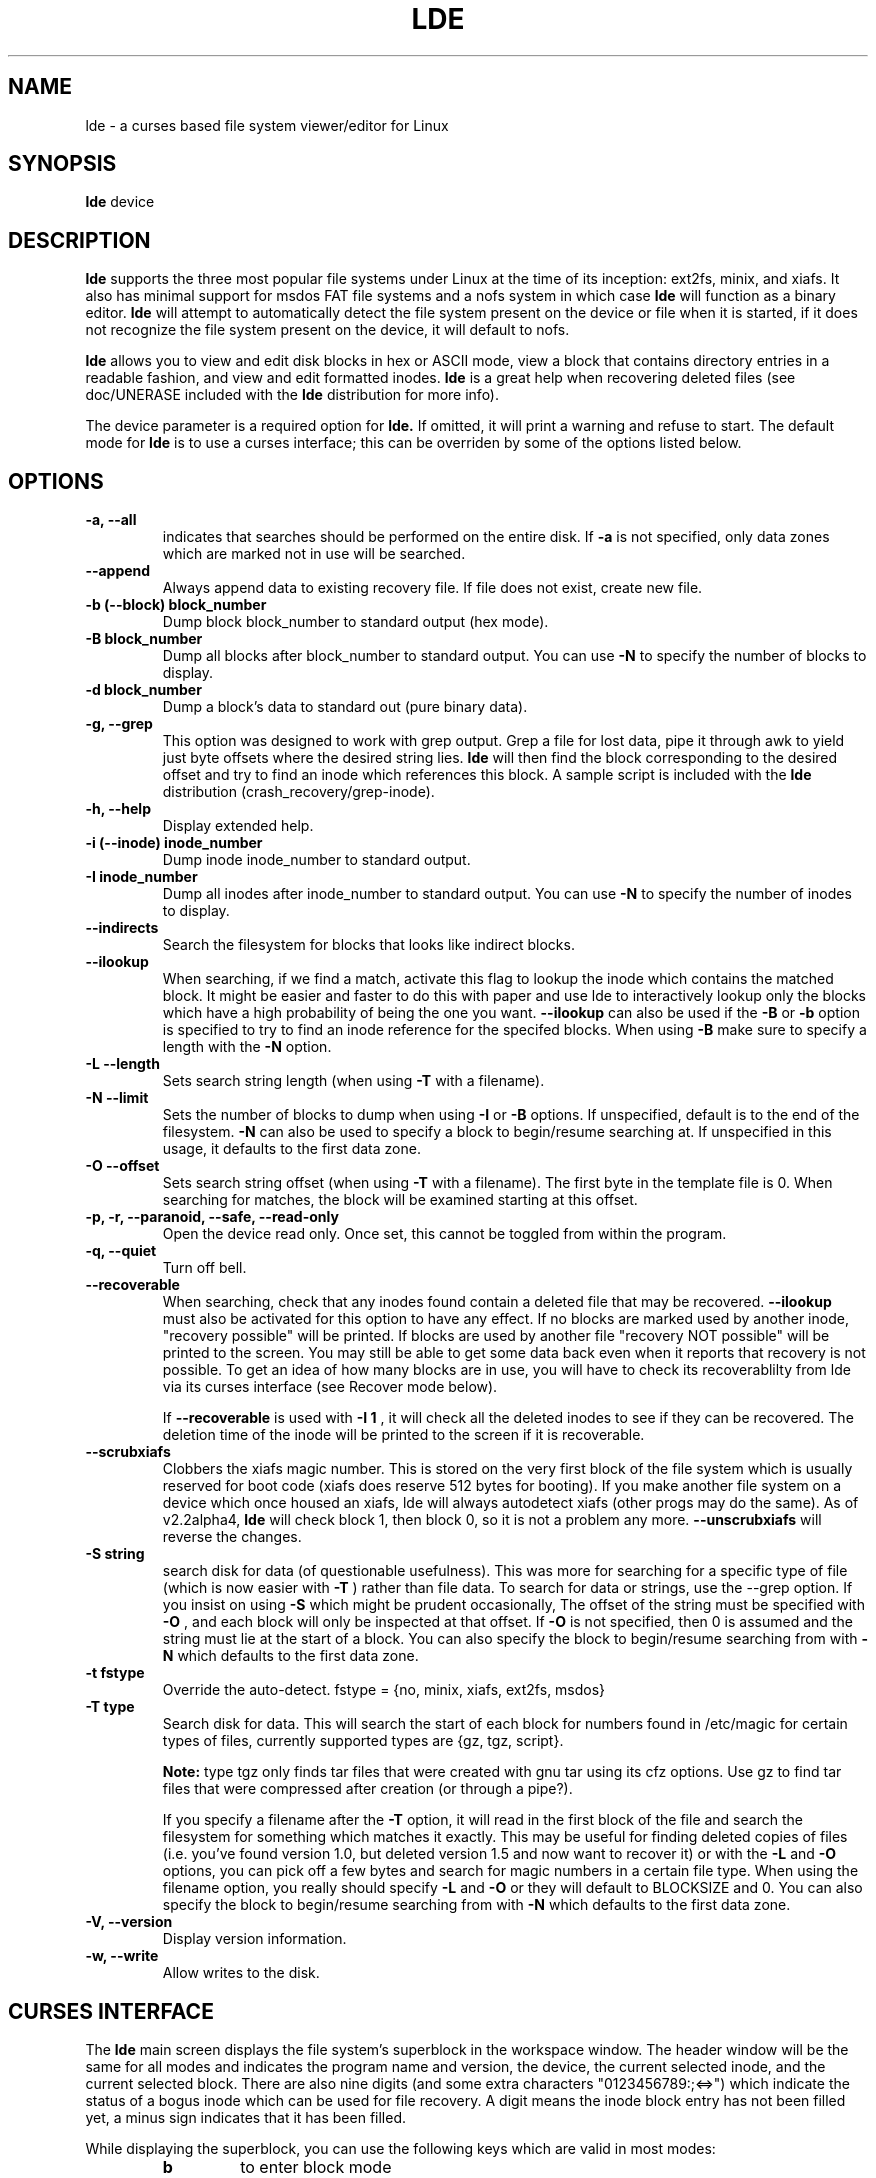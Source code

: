 .\" Copyright 1993, 1996 Scott D. Heavner (sdh@po.cwru.edu)
.\" May be distributed under the GNU General Public License
.TH LDE 8 "23 September 1996" "Linux 2.0" "Linux Programmer's Manual"
.SH NAME
lde \- a curses based file system viewer/editor for Linux
.SH SYNOPSIS
.B "lde
device
.SH DESCRIPTION

.B lde
supports the three most popular file systems under Linux at the time
of its inception: ext2fs, minix, and xiafs.  It also has minimal
support for msdos FAT file systems and a nofs system in which case
.B lde 
will function as a binary editor.
.B lde
will attempt to automatically detect the file system present on the
device or file when it is started, if it does not recognize the file
system present on the device, it will default to nofs.

.B lde
allows you to view and edit disk blocks in hex or ASCII mode, view a
block that contains directory entries in a readable fashion, and view
and edit formatted inodes.
.B lde
is a great help when recovering deleted files (see doc/UNERASE
included with the
.B lde
distribution for more info). 

The device parameter is a required option for
.B lde.
If omitted, it will print a warning and refuse to start.  The
default mode for
.B lde
is to use a curses interface; this can be overriden by some of the
options listed below.

.SH OPTIONS
.TP
.B \-a, --all
indicates that searches should be performed on the entire disk.
If
.B \-a
is not specified, only data zones which are marked not in use will be
searched.
.TP
.B \-\-append
Always append data to existing recovery file.  If file does not exist,
create new file.
.TP
.B \-b (\-\-block) block_number
Dump block block_number to standard output (hex mode).
.TP
.B  \-B block_number
Dump all blocks after block_number to standard output.  You can use
.B \-N
to specify the number of blocks to display.
.TP
.B \-d block_number
Dump a block's data to standard out (pure binary data).
.TP
.B \-g, \-\-grep
This option was designed to work with grep output.  Grep a 
file for lost data, pipe it through awk to yield just byte
offsets where the desired string lies.
.B lde
will then find the block corresponding to the desired offset
and try to find an inode which references this block.  A sample script
is included with the
.B lde
distribution (crash_recovery/grep-inode).
.TP
.B \-h, \-\-help
Display extended help.
.TP
.B \-i (\-\-inode) inode_number
Dump inode inode_number to standard output.
.TP
.B \-I inode_number
Dump all inodes after inode_number to standard output.  You can use
.B \-N
to specify the number of inodes to display.
.TP
.B \-\-indirects
Search the filesystem for blocks that looks like indirect
blocks.
.TP
.B \-\-ilookup
When searching, if we find a match, activate this flag to
lookup the inode which contains the matched block.  It might be
easier and faster to do this with paper and use lde to interactively
lookup only the blocks which have a high probability of being 
the one you want.
.B \-\-ilookup
can also be used if the
.B \-B
or
.B \-b
option is specified to try to find an inode reference for the specifed
blocks.  When using
.B \-B
make sure to specify a length with the
.B \-N
option.
.TP
.B \-L \-\-length
Sets search string length (when using
.B \-T
with a filename).
.TP
.B \-N \-\-limit
Sets the number of blocks to dump when using
.B \-I
or
.B \-B
options.  If unspecified, default is to the end of the
filesystem.
.B \-N
can also be used to specify a block to begin/resume searching at.  If
unspecified in this usage, it defaults to the first data zone.
.TP
.B \-O \-\-offset
Sets search string offset (when using
.B \-T
with a filename).  The first byte in the template file is 0.  When
searching for matches, the block will be examined starting at this
offset.
.TP
.B \-p, \-r, \-\-paranoid, \-\-safe, \-\-read\-only
Open the device read only.  Once set, this cannot be toggled from within the
program.
.TP
.B \-q, \-\-quiet
Turn off bell.
.TP
.B \-\-recoverable
When searching, check that any inodes found contain a deleted file
that may be recovered.
.B \-\-ilookup
must also be activated for this option to have any effect.
If no blocks are marked used by another inode, "recovery possible"
will be printed.  If blocks are used by another file "recovery NOT
possible" will be printed to the screen.  You may still be able to get
some data back even when it reports that recovery is not possible.  To
get an idea of how many blocks are in use, you will have to check its
recoverablilty from lde via its curses interface (see Recover mode
below).
.RS
.br

If
.B \-\-recoverable
is used with
.B \-I 1
, it will check all the deleted inodes to see if they can be recovered.
The deletion time of the inode will be printed to the screen if it is
recoverable.
.RE
.TP
.B \-\-scrubxiafs
Clobbers the xiafs magic number.  This is stored on the very first
block of the file system which is usually reserved for boot code
(xiafs does reserve 512 bytes for booting).  If you make another file
system on a device which once housed an xiafs, lde will always
autodetect xiafs (other progs may do the same).  As of v2.2alpha4, 
.B lde
will check block 1, then block 0, so it is not a problem any more.
.B \-\-unscrubxiafs
will reverse the changes.
.TP
.B \-S string
search disk for data (of questionable usefulness).  This was more for searching for a
specific type of file (which is now easier with
.B \-T
) rather than file data.  To search for data or strings, use the
\-\-grep option.
If you insist on using
.B \-S
which might be prudent occasionally, The offset of the string
must be specified with
.B \-O
, and
each block will only be inspected at that offset. If
.B \-O
is not specified, then 0 is assumed and the string must lie at the
start of a block.
You can also specify the block to begin/resume searching from with
.B \-N
which defaults to the first data zone.
.TP
.B \-t fstype
Override the auto-detect. fstype = {no, minix, xiafs,
ext2fs, msdos}
.TP
.B \-T type
Search disk for data. This will search the start of each block
for numbers found in /etc/magic for certain types of files,
currently supported types are {gz, tgz, script}.  
.RS
.br

.B Note:
type tgz only
finds tar files that were created with gnu tar using its cfz options.
Use gz to find tar files that were compressed after creation (or
through a pipe?).
.br

If you specify a filename after the
.B \-T
option, it will read in the first block of the file and search the 
filesystem for something which matches it exactly.  This may be useful for
finding deleted copies of files (i.e. you've found version 1.0, but
deleted version 1.5 and now want to recover it) or with the 
.B \-L
and
.B \-O
options, you can pick off a few bytes and search for magic numbers in
a certain file type.  When using the filename option, you really
should specify 
.B \-L
and
.B \-O
or they will default to BLOCKSIZE and 0.
You can also specify the block to begin/resume searching from with
.B \-N
which defaults to the first data zone.
.RE
.TP
.B \-V, \-\-version
Display version information.
.TP
.B \-w, \-\-write
Allow writes to the disk.


.SH CURSES INTERFACE
The 
.B lde
main screen displays the file system's superblock in the workspace
window.  The header window will be the same for all modes and
indicates the program name and version, the device, the current
selected inode, and the current selected block.  There are also nine
digits (and some extra characters "0123456789:;<=>") which indicate 
the status of a bogus inode which can be
used for file recovery.  A digit means the inode block entry has not
been filled yet, a minus sign indicates that it has been filled.

While displaying the superblock, you can use the following keys
which are valid in most modes:
.RS 
.TP
.B b
to enter block mode
.TP
.B d
to format the current block as a directory
.TP
.B f
menu of runtime flags
.TP
.B ?
show list of valid keys (also
.IR F1 )
.TP
.B i 
to enter inode mode 
.TP
.B r
to enter recover mode
.TP
.B s
return to super block mode ( only valid from other modes )
.TP
.B q
to quit
.TP
.B v
view the error/warning log
.TP
.B ^L
to repaint the screen
.TP
.B ^O
display menu of valid choices ( also
.B F2
)
.TP
.B F1
display help screen ( also
.B M\-h
or
.B ?
)
.RE

I have tried to implement cursor motion modes similar to both vi and
emacs (M = meta key, ^ = control key, ESC is recognized as the meta
key, M-ESC is recognized occasionally as ESC \-\- to exit menus).

.RS
.br
		vi	 emacs
.br
 UP		k	  ^P
.br
DOWN		j	  ^N
.br
LEFT		h	  ^B
.br
RIGHT	l	  ^F
.br
PG_UP	^U	  M-v
.br
PG_DN	^D	  ^V
.RE
.TP

.B Inode mode:

Once in inode mode, the current inode will be displayed in the
workspace window.  

.RS
.TP
.B PG_DOWN
make next inode the current inode
.TP
.B PG_UP
make previous inode the current inode
.TP
.B arrows
move cursor to different fields of inode.  Up and left go back one
field, down or right will go to the next field.
.TP
.B 0123456789:;<=>
Add corresponding block entry from this inode to the recovery list.
.TP
.B B
switch to block mode, examining block under cursor
.TP
.B b
switch to block mode, examining current block (displayed in status
line)
.TP
.B c
Copy inode to inode copy buffer.
.TP
.B e
edit inode information.  Use the cursor to select the field you
want to edit, then hit
.B RET ^M ^J
or
.B e
and a line will pop up at the bottom of the screen, enter the new
value here.  Entering a blank line will leave the value unchanged.  If
the current version of ncurses was working, I could modify a block
when you start typing numbers, but it loses an interrupt somewhere and
the display falls behind a keystroke (maybe it's not ncurses fault,
but I haven't been able to fix it yet).

Dates can be entered in any format other than the one displayed on
the screen.  The year must be kept near the month and day.  Use formats
like "24SEP96 10:00:01" or "10:00:01 Sep 24, 1996".  "12/24/96" willi
probably default to the American interpretation MM/DD/YY.  I did not
write the date parser, so I don't want to hear any complaints about it.
.TP
.B p
Paste inode from inode copy buffer.
.TP
.B r
switch to recover mode
.TP
.B R
switch to recover mode, copy current inode block information into 
recovery inode
.TP
.B #
this will prompt the user to enter a number and it will then make
that the current inode.  The number may be entered as hexadecimal 
(leading 'x', '0x', or '$'), octal (leading '\'), or decimal.
.TP
.B M-b
View inode in its raw block format
.RE

.B Block Mode:

In block mode, the current block will be displayed in hexadecimal and
ASCII.  The numbers along the left hand side of the screen are
hexadecimal offsets from the beginning of the block.  As much
of the block as possible will be displayed.  If the block is marked
unused, the central row of ':' will spell out NOT USED.

.RS
.TP
.B +
display next chunk of this block
.TP
.B -
display previous chunk of this block
.TP
.B PG_DOWN
make next block the current block
.TP
.B PG_UP
make previous block the current block
.TP
.B arrow
move cursor
.TP
.B b
view block under cursor.
.B lde
will interpret the byte under the
cursor as the start of a block pointer (as if it were part of an indirect block).
This will be a two byte pointer for the minix file system, four bytes for 
ext2fs and xiafs.
.TP
.B B
Interpret blocks under cursor as a block pointer and make it the
current block.
.TP
.B c
Copy block to copy buffer.
.TP
.B d
Dump block as a directory.  (See directory popup description below).
.TP
.B e
edit the data in hex or ascii mode.  
.B TAB
(
.IR ^I )
switches between hex and ascii editing.  While in hex edit, the keys
.B A-F
and
.B 0123456789:;<=>
will not perform their lde functions.  In ascii mode, chars 32-126 are
interpreted as data and will be displayed as a period.
Editing will exit on write block (
.B ^W
) or a command which goes to another block or leaves block mode.
To lose your changes and re\-read the block use
.B ^A 
or view another block and come back.  You will always
be prompted [Y/N] before a write occurs.  It is probably a good idea to
.IR "unmount the file system before you do any writes to it" .
My guess is that
bad things will happen if you try to write the inode/block tables while
someone else is using the filesystem.
.TP
.B I
view inode under cursor.  
.B lde
will interpret the byte under the
cursor as the start of an inode pointer (as if it were part of an directory
entry).
This will be a two byte pointer for the minix file system, four bytes for 
ext2fs and xiafs.
.TP
.B n, p
next/previous block in file.  If the displayed file is
indexed by the current inode, you can step to the next or previous block
in the chain.
.TP
.B p
Paste block from copy buffer.
.TP
.B w
write the current block to the recovery file.
.TP
.B 0123456789:;<=>
tag this block to be recovered.  Under Minix, this will display
nine blocks which represent the block pointers in an inode.  0\-6 are
direct blocks, 7 is the indirect block, and 8 is the double indirect
block.  One day there may be an option for more direct blocks to make
recovery easier.  When a block is tagged, the status line will reflect
this.  To untag a block, go to recover mode and set the block's
pointer to zero.
.TP
.B #
this will prompt the user to enter a block number.  The numbers may
be entered in the same format described in inode mode (decimal, hex,
or octal).
.TP
.B ^R
look up inode which references this block.
.RE

.B Recover Mode:

In recover mode, the tagged blocks are displayed and may be edited by
hand.  When they are correct the user can dump the file.  The user is 
prompted for a filename which can be 80 chars, the default file is
"./RECOVER.file".

.RS
.TP
.B 0123456789:;<=>
will prompt the user to enter a numeric value for the specified
block index.  The format of the input should be the same as that
described in inode mode.
.TP
.B c
check that all the blocks marked for recovery are unused.  Complete
recovery will be impossible if any blocks are reported in use, but you
might be able to salvage a large chunk of your file.
.TP
.B r
write out the recovered file
.TP
.B u
Unmark all blocks.  The recovery inode will be filled with zeroes.
.RE

.B Directory View

Accessable from inode and block mode.  In block mode, it formats the
current block as a directory entry with no syntax checking (i.e. it
might not really be a directory block).  In inode mode, it uses the
block pointers to determine what to display.  You can use the up and
down arrow keys to scroll the display if there are too many entries to
display at once.

.TP
.B d
if the cursor is on a directory, it will follow the link and
display that directory. Use
.B D
to do the same and set the current inode to the new directory inode.
.TP
.B i
set the current inode to the inode under the cursor.
.B I
to set the current inode and immediately view it in inode mode.
.TP
.B n, p
next/previous block in directory.  If the directory being viewed is
indexed by the current inode, you can step to the next or previous block
in the chain.
.RE

.SH EXAMPLES (command line)

lde -I 1 -N 10 /dev/hda1
.RS
.br
Display inodes 1-10 on the screen.
.RE

lde -b 34 /dev/hda1 | more
.RS
.br
Display block 34 on the screen (formatted in hex and ascii).
.RE

lde -D 100 -N 51 /dev/hda1 > MyOuput
.RS
.br
Cat blocks 100-150 to stdout (binary data), 
which is equivalent to

dd if=/dev/hda1 of=MyOutput bs=1024 count=51 skip=100
.RE

lde -I 1 --recoverable /dev/hda5
.RS
.br
Display all inodes on /dev/hda5 which have been deleted, but can be
recovered.
.RE

lde -I 1 --recoverable /dev/hda5 | grep "Sep 23"
.RS
.br
Display all inodes on /dev/hda5 which have been deleted today 
September 23, but can be recovered.  The date format is that of
.BR ctime (3):
.RS

"Wed Jun 30 21:49:08 1993"
.RE

.B Note:
the day will have a leading space if is less than 10.
.RE

lde -b 100 --ilookup /dev/hda1
.RS
.br
Find first inode that references block 100 on /dev/hda1 (to search for
multiple occurances, use the curses interface).
.RE

lde --paranoid -T tgz --ilookup --recoverable /dev/hda5
.RS
.br
Find all tgz files which have been deleted, display possible inodes
and check if it is possible to recover the files, open the file system
read only while searching.
.RE

See docs/UNERASE included with the lde distribution for more examples
and instructions for the best way to go about restoring files.

.SH "SEE ALSO"
.BR fsck (8),
.BR fsck.minix (8),
.BR e2fsck (8),
.BR xfsck (8),
.BR debugfs (8)
.SH AUTHOR
Scott D. Heavner (sdh@po.cwru.edu)
